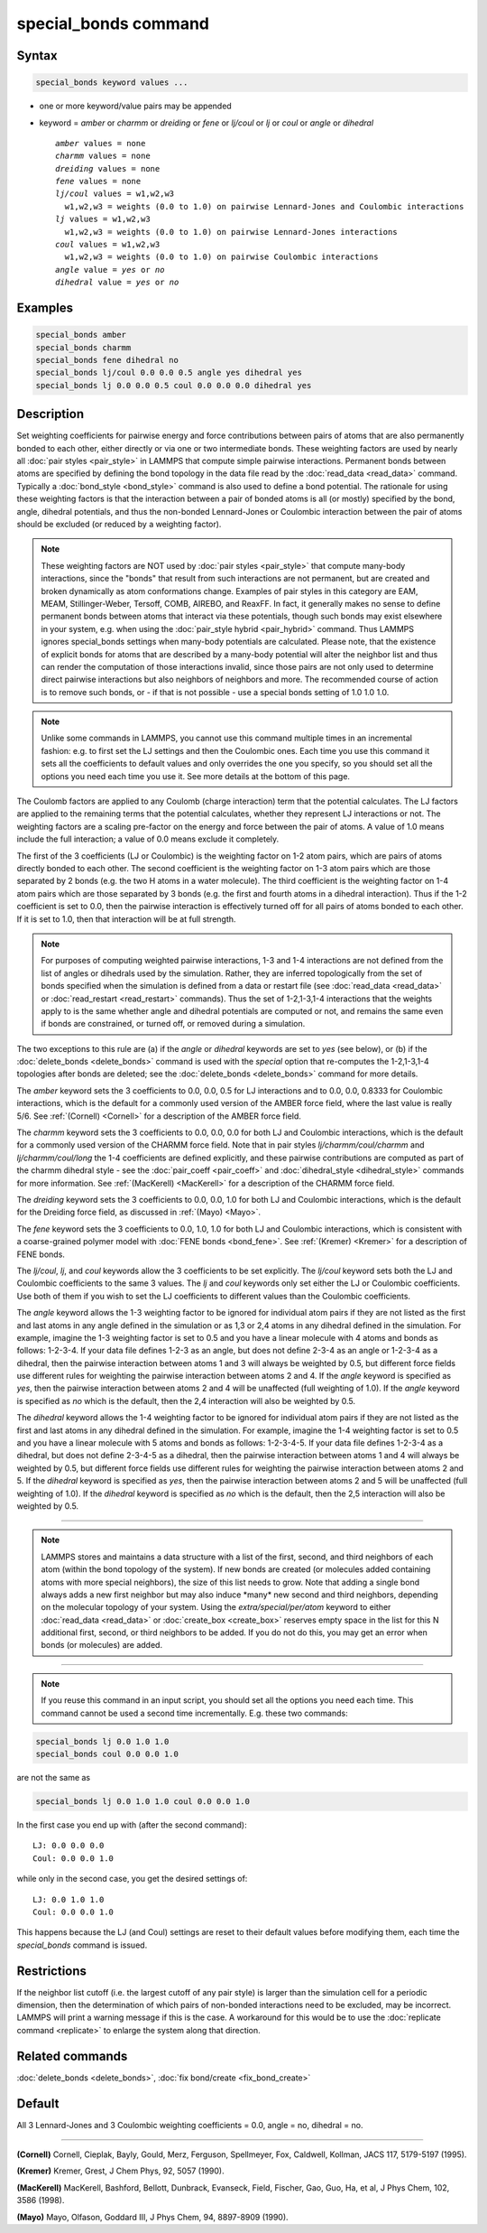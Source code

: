 .. index:: special_bonds

special_bonds command
=====================

Syntax
""""""

.. code-block:: LAMMPS

   special_bonds keyword values ...

* one or more keyword/value pairs may be appended
* keyword = *amber* or *charmm* or *dreiding* or *fene* or *lj/coul* or *lj* or *coul* or *angle* or *dihedral*

  .. parsed-literal::

       *amber* values = none
       *charmm* values = none
       *dreiding* values = none
       *fene* values = none
       *lj/coul* values = w1,w2,w3
         w1,w2,w3 = weights (0.0 to 1.0) on pairwise Lennard-Jones and Coulombic interactions
       *lj* values = w1,w2,w3
         w1,w2,w3 = weights (0.0 to 1.0) on pairwise Lennard-Jones interactions
       *coul* values = w1,w2,w3
         w1,w2,w3 = weights (0.0 to 1.0) on pairwise Coulombic interactions
       *angle* value = *yes* or *no*
       *dihedral* value = *yes* or *no*

Examples
""""""""

.. code-block:: LAMMPS

   special_bonds amber
   special_bonds charmm
   special_bonds fene dihedral no
   special_bonds lj/coul 0.0 0.0 0.5 angle yes dihedral yes
   special_bonds lj 0.0 0.0 0.5 coul 0.0 0.0 0.0 dihedral yes

Description
"""""""""""

Set weighting coefficients for pairwise energy and force contributions
between pairs of atoms that are also permanently bonded to each other,
either directly or via one or two intermediate bonds.  These weighting
factors are used by nearly all :doc:`pair styles <pair_style>` in LAMMPS
that compute simple pairwise interactions.  Permanent bonds between
atoms are specified by defining the bond topology in the data file
read by the :doc:`read_data <read_data>` command.  Typically a
:doc:`bond_style <bond_style>` command is also used to define a bond
potential.  The rationale for using these weighting factors is that
the interaction between a pair of bonded atoms is all (or mostly)
specified by the bond, angle, dihedral potentials, and thus the
non-bonded Lennard-Jones or Coulombic interaction between the pair of
atoms should be excluded (or reduced by a weighting factor).

.. note::

   These weighting factors are NOT used by :doc:`pair styles <pair_style>` that compute many-body interactions, since the
   "bonds" that result from such interactions are not permanent, but are
   created and broken dynamically as atom conformations change.  Examples
   of pair styles in this category are EAM, MEAM, Stillinger-Weber,
   Tersoff, COMB, AIREBO, and ReaxFF.  In fact, it generally makes no
   sense to define permanent bonds between atoms that interact via these
   potentials, though such bonds may exist elsewhere in your system,
   e.g. when using the :doc:`pair_style hybrid <pair_hybrid>` command.
   Thus LAMMPS ignores special_bonds settings when many-body potentials
   are calculated.  Please note, that the existence of explicit bonds
   for atoms that are described by a many-body potential will alter the
   neighbor list and thus can render the computation of those interactions
   invalid, since those pairs are not only used to determine direct
   pairwise interactions but also neighbors of neighbors and more.
   The recommended course of action is to remove such bonds, or - if
   that is not possible - use a special bonds setting of 1.0 1.0 1.0.

.. note::

   Unlike some commands in LAMMPS, you cannot use this command
   multiple times in an incremental fashion: e.g. to first set the LJ
   settings and then the Coulombic ones.  Each time you use this command
   it sets all the coefficients to default values and only overrides the
   one you specify, so you should set all the options you need each time
   you use it.  See more details at the bottom of this page.

The Coulomb factors are applied to any Coulomb (charge interaction)
term that the potential calculates.  The LJ factors are applied to the
remaining terms that the potential calculates, whether they represent
LJ interactions or not.  The weighting factors are a scaling
pre-factor on the energy and force between the pair of atoms.  A value
of 1.0 means include the full interaction; a value of 0.0 means
exclude it completely.

The first of the 3 coefficients (LJ or Coulombic) is the weighting
factor on 1-2 atom pairs, which are pairs of atoms directly bonded to
each other.  The second coefficient is the weighting factor on 1-3 atom
pairs which are those separated by 2 bonds (e.g. the two H atoms in a
water molecule).  The third coefficient is the weighting factor on 1-4
atom pairs which are those separated by 3 bonds (e.g. the first and fourth
atoms in a dihedral interaction).  Thus if the 1-2 coefficient is set
to 0.0, then the pairwise interaction is effectively turned off for
all pairs of atoms bonded to each other.  If it is set to 1.0, then
that interaction will be at full strength.

.. note::

   For purposes of computing weighted pairwise interactions, 1-3
   and 1-4 interactions are not defined from the list of angles or
   dihedrals used by the simulation.  Rather, they are inferred
   topologically from the set of bonds specified when the simulation is
   defined from a data or restart file (see :doc:`read_data <read_data>` or
   :doc:`read_restart <read_restart>` commands).  Thus the set of
   1-2,1-3,1-4 interactions that the weights apply to is the same whether
   angle and dihedral potentials are computed or not, and remains the
   same even if bonds are constrained, or turned off, or removed during a
   simulation.

The two exceptions to this rule are (a) if the *angle* or *dihedral*
keywords are set to *yes* (see below), or (b) if the
:doc:`delete_bonds <delete_bonds>` command is used with the *special*
option that re-computes the 1-2,1-3,1-4 topologies after bonds are
deleted; see the :doc:`delete_bonds <delete_bonds>` command for more
details.

The *amber* keyword sets the 3 coefficients to 0.0, 0.0, 0.5 for LJ
interactions and to 0.0, 0.0, 0.8333 for Coulombic interactions, which
is the default for a commonly used version of the AMBER force field,
where the last value is really 5/6.  See :ref:`(Cornell) <Cornell>` for a
description of the AMBER force field.

The *charmm* keyword sets the 3 coefficients to 0.0, 0.0, 0.0 for both
LJ and Coulombic interactions, which is the default for a commonly
used version of the CHARMM force field.  Note that in pair styles
*lj/charmm/coul/charmm* and *lj/charmm/coul/long* the 1-4 coefficients
are defined explicitly, and these pairwise contributions are computed
as part of the charmm dihedral style - see the
:doc:`pair_coeff <pair_coeff>` and :doc:`dihedral_style <dihedral_style>`
commands for more information.  See :ref:`(MacKerell) <MacKerell>` for a
description of the CHARMM force field.

The *dreiding* keyword sets the 3 coefficients to 0.0, 0.0, 1.0 for both
LJ and Coulombic interactions, which is the default for the Dreiding
force field, as discussed in :ref:`(Mayo) <Mayo>`.

The *fene* keyword sets the 3 coefficients to 0.0, 1.0, 1.0 for both
LJ and Coulombic interactions, which is consistent with a
coarse-grained polymer model with :doc:`FENE bonds <bond_fene>`.  See
:ref:`(Kremer) <Kremer>` for a description of FENE bonds.

The *lj/coul*\ , *lj*\ , and *coul* keywords allow the 3 coefficients to
be set explicitly.  The *lj/coul* keyword sets both the LJ and
Coulombic coefficients to the same 3 values.  The *lj* and *coul*
keywords only set either the LJ or Coulombic coefficients.  Use both
of them if you wish to set the LJ coefficients to different values
than the Coulombic coefficients.

The *angle* keyword allows the 1-3 weighting factor to be ignored for
individual atom pairs if they are not listed as the first and last
atoms in any angle defined in the simulation or as 1,3 or 2,4 atoms in
any dihedral defined in the simulation.  For example, imagine the 1-3
weighting factor is set to 0.5 and you have a linear molecule with 4
atoms and bonds as follows: 1-2-3-4.  If your data file defines 1-2-3
as an angle, but does not define 2-3-4 as an angle or 1-2-3-4 as a
dihedral, then the pairwise interaction between atoms 1 and 3 will
always be weighted by 0.5, but different force fields use different
rules for weighting the pairwise interaction between atoms 2 and 4.
If the *angle* keyword is specified as *yes*\ , then the pairwise
interaction between atoms 2 and 4 will be unaffected (full weighting
of 1.0).  If the *angle* keyword is specified as *no* which is the
default, then the 2,4 interaction will also be weighted by 0.5.

The *dihedral* keyword allows the 1-4 weighting factor to be ignored
for individual atom pairs if they are not listed as the first and last
atoms in any dihedral defined in the simulation.  For example, imagine
the 1-4 weighting factor is set to 0.5 and you have a linear molecule
with 5 atoms and bonds as follows: 1-2-3-4-5.  If your data file
defines 1-2-3-4 as a dihedral, but does not define 2-3-4-5 as a
dihedral, then the pairwise interaction between atoms 1 and 4 will
always be weighted by 0.5, but different force fields use different
rules for weighting the pairwise interaction between atoms 2 and 5.
If the *dihedral* keyword is specified as *yes*\ , then the pairwise
interaction between atoms 2 and 5 will be unaffected (full weighting
of 1.0).  If the *dihedral* keyword is specified as *no* which is the
default, then the 2,5 interaction will also be weighted by 0.5.

----------

.. note::

   LAMMPS stores and maintains a data structure with a list of the
   first, second, and third neighbors of each atom (within the bond topology of
   the system).  If new bonds are created (or molecules added containing
   atoms with more special neighbors), the size of this list needs to
   grow.  Note that adding a single bond always adds a new first neighbor
   but may also induce \*many\* new second and third neighbors, depending on the
   molecular topology of your system.  Using the *extra/special/per/atom*
   keyword to either :doc:`read_data <read_data>` or :doc:`create_box <create_box>`
   reserves empty space in the list for this N additional first, second, or third
   neighbors to be added.  If you do not do this, you may get an error
   when bonds (or molecules) are added.

----------

.. note::

   If you reuse this command in an input script, you should set all
   the options you need each time.  This command cannot be used a second
   time incrementally.  E.g. these two commands:

.. code-block:: LAMMPS

   special_bonds lj 0.0 1.0 1.0
   special_bonds coul 0.0 0.0 1.0

are not the same as

.. code-block:: LAMMPS

   special_bonds lj 0.0 1.0 1.0 coul 0.0 0.0 1.0

In the first case you end up with (after the second command):

.. parsed-literal::

   LJ: 0.0 0.0 0.0
   Coul: 0.0 0.0 1.0

while only in the second case, you get the desired settings of:

.. parsed-literal::

   LJ: 0.0 1.0 1.0
   Coul: 0.0 0.0 1.0

This happens because the LJ (and Coul) settings are reset to
their default values before modifying them, each time the
*special_bonds* command is issued.

Restrictions
""""""""""""

If the neighbor list cutoff (i.e. the largest cutoff of any pair style)
is larger than the simulation cell for a periodic dimension, then the
determination of which pairs of non-bonded interactions need to be
excluded, may be incorrect.  LAMMPS will print a warning message if this
is the case.  A workaround for this would be to use the
:doc:`replicate command <replicate>` to enlarge the system along that
direction.

Related commands
""""""""""""""""

:doc:`delete_bonds <delete_bonds>`, :doc:`fix bond/create <fix_bond_create>`

Default
"""""""

All 3 Lennard-Jones and 3 Coulombic weighting coefficients = 0.0,
angle = no, dihedral = no.

----------

.. _Cornell:

**(Cornell)** Cornell, Cieplak, Bayly, Gould, Merz, Ferguson,
Spellmeyer, Fox, Caldwell, Kollman, JACS 117, 5179-5197 (1995).

.. _Kremer:

**(Kremer)** Kremer, Grest, J Chem Phys, 92, 5057 (1990).

.. _MacKerell:

**(MacKerell)** MacKerell, Bashford, Bellott, Dunbrack, Evanseck, Field,
Fischer, Gao, Guo, Ha, et al, J Phys Chem, 102, 3586 (1998).

.. _Mayo:

**(Mayo)** Mayo, Olfason, Goddard III, J Phys Chem, 94, 8897-8909
(1990).
